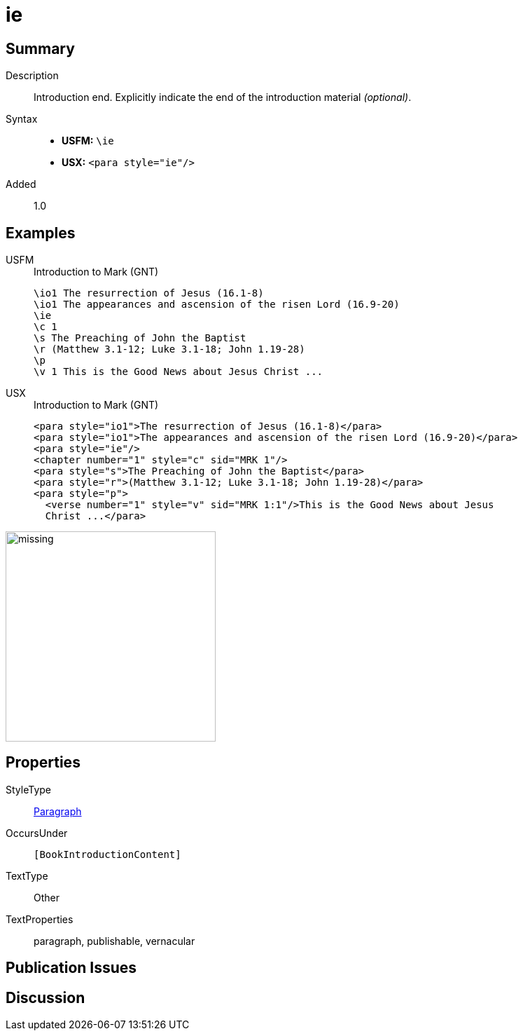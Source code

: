 = ie
:description: Introduction end
:url-repo: https://github.com/usfm-bible/tcdocs/blob/main/markers/para/ie.adoc
:noindex:
ifndef::localdir[]
:source-highlighter: rouge
:localdir: ../
endif::[]
:imagesdir: {localdir}/images

// tag::public[]

== Summary

Description:: Introduction end. Explicitly indicate the end of the introduction material _(optional)_.
Syntax::
* *USFM:* `+\ie+`
* *USX:* `+<para style="ie"/>+`
// tag::spec[]
Added:: 1.0
// end::spec[]

== Examples

[tabs]
======
USFM::
+
.Introduction to Mark (GNT)
[source#src-usfm-para-ie_1,usfm,highlight=3]
----
\io1 The resurrection of Jesus (16.1-8)
\io1 The appearances and ascension of the risen Lord (16.9-20)
\ie
\c 1
\s The Preaching of John the Baptist
\r (Matthew 3.1-12; Luke 3.1-18; John 1.19-28)
\p
\v 1 This is the Good News about Jesus Christ ...
----
USX::
+
.Introduction to Mark (GNT)
[source#src-usx-para-ie_1,xml,highlight=3]
----
<para style="io1">The resurrection of Jesus (16.1-8)</para>
<para style="io1">The appearances and ascension of the risen Lord (16.9-20)</para>
<para style="ie"/>
<chapter number="1" style="c" sid="MRK 1"/>
<para style="s">The Preaching of John the Baptist</para>
<para style="r">(Matthew 3.1-12; Luke 3.1-18; John 1.19-28)</para>
<para style="p">
  <verse number="1" style="v" sid="MRK 1:1"/>This is the Good News about Jesus
  Christ ...</para>
----
======

image::para/missing.jpg[,300]

== Properties

StyleType:: xref:para:index.adoc[Paragraph]
OccursUnder:: `[BookIntroductionContent]`
TextType:: Other
TextProperties:: paragraph, publishable, vernacular

== Publication Issues

// end::public[]

== Discussion
